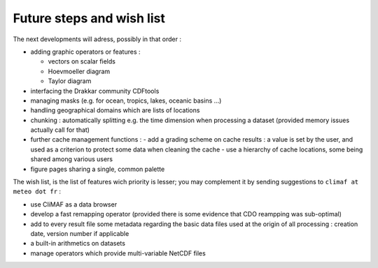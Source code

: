 Future steps and wish list
---------------------------

The next developments will adress, possibly in that order :

- adding graphic operators or features : 

  - vectors on scalar fields
  - Hoevmoeller diagram
  - Taylor diagram

- interfacing the Drakkar community CDFtools
- managing masks (e.g. for ocean, tropics, lakes, oceanic basins ...)
- handling geographical domains which are lists of locations
- chunking : automatically splitting e.g. the time dimension when processing a dataset (provided memory issues actually call for that)
- further cache management functions : 
  - add a grading scheme on cache results : a value is set by the user, and used as a criterion to protect some data when cleaning the cache
  - use a hierarchy of cache locations, some being shared among various users
- figure pages sharing a single, common palette


The wish list, is the list of features wich priority is lesser; you may complement it by sending suggestions to ``climaf at meteo dot fr`` :

- use CliMAF as a data browser 
- develop a fast remapping operator (provided there is some evidence that CDO reampping was sub-optimal)
- add to every result file some metadata regarding the basic data files used at the origin of all processing : creation date, version number if applicable
- a built-in arithmetics on datasets
- manage operators which provide multi-variable NetCDF files
